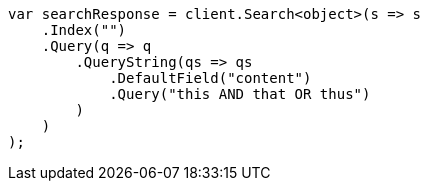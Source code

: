 ////
IMPORTANT NOTE
==============
This file is generated from method Line11 in https://github.com/elastic/elasticsearch-net/tree/docs/example-callouts/src/Examples/Examples/QueryDsl/QueryStringQueryPage.cs#L9-L33.
If you wish to submit a PR to change this example, please change the source method above
and run dotnet run -- asciidoc in the ExamplesGenerator project directory.
////
[source, csharp]
----
var searchResponse = client.Search<object>(s => s
    .Index("")
    .Query(q => q
        .QueryString(qs => qs
            .DefaultField("content")
            .Query("this AND that OR thus")
        )
    )
);
----
